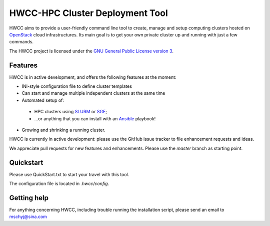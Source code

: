 ========================================================================
   HWCC-HPC Cluster Deployment Tool 
========================================================================

.. This file follows reStructuredText markup syntax; see
   http://docutils.sf.net/rst.html for more information

HWCC aims to provide a user-friendly command line tool to
create, manage and setup computing clusters hosted on OpenStack_ cloud
infrastructures. Its main goal is to get your own private cluster up and running with just a few
commands.

The HWCC project is licensed under the `GNU General Public License version 3`_.

Features
========

HWCC is in active development, and offers the following
features at the moment:

* INI-style configuration file to define cluster templates
* Can start and manage multiple independent clusters at the same time
* Automated setup of:
 * HPC clusters using SLURM_ or SGE_;
 * ...or anything that you can install with an Ansible_ playbook!
* Growing and shrinking a running cluster.

HWCC is currently in active development: please use the
GitHub issue tracker to file enhancement requests and ideas.

We appreciate pull requests for new features and enhancements. Please
use the *master* branch as starting point.


Quickstart
==========

Please use QuickStart.txt to start your travel with this tool.

The configuration file is located in `.hwcc/config`.

Getting help
============

For anything concerning HWCC, including trouble running the
installation script, please send an email to mschyj@sina.com


.. References

   References should be sorted by link name (case-insensitively), to
   make it easy to spot a missing or duplicate reference.

.. _`Ansible`: https://ansible.com/
.. _`CentOS`: http://www.centos.org/
.. _`Ceph`: http://ceph.com/
.. _`Debian GNU/Linux`: http://www.debian.org
.. _`github`: https://github.com/
.. _`GNU General Public License version 3`: http://www.gnu.org/licenses/gpl.html
.. _`OpenStack`: http://www.openstack.org/
.. _`pip`: https://pypi.python.org/pypi/pip
.. _`python virtualenv`: https://pypi.python.org/pypi/virtualenv
.. _`Python`: http://www.python.org
.. _`SLURM`: https://slurm.schedmd.com/
.. _`Ubuntu`: http://www.ubuntu.com
.. _`SGE`: https://arc.liv.ac.uk/trac/SGE

.. (for Emacs only)
..
  Local variables:
  mode: rst
  End:
